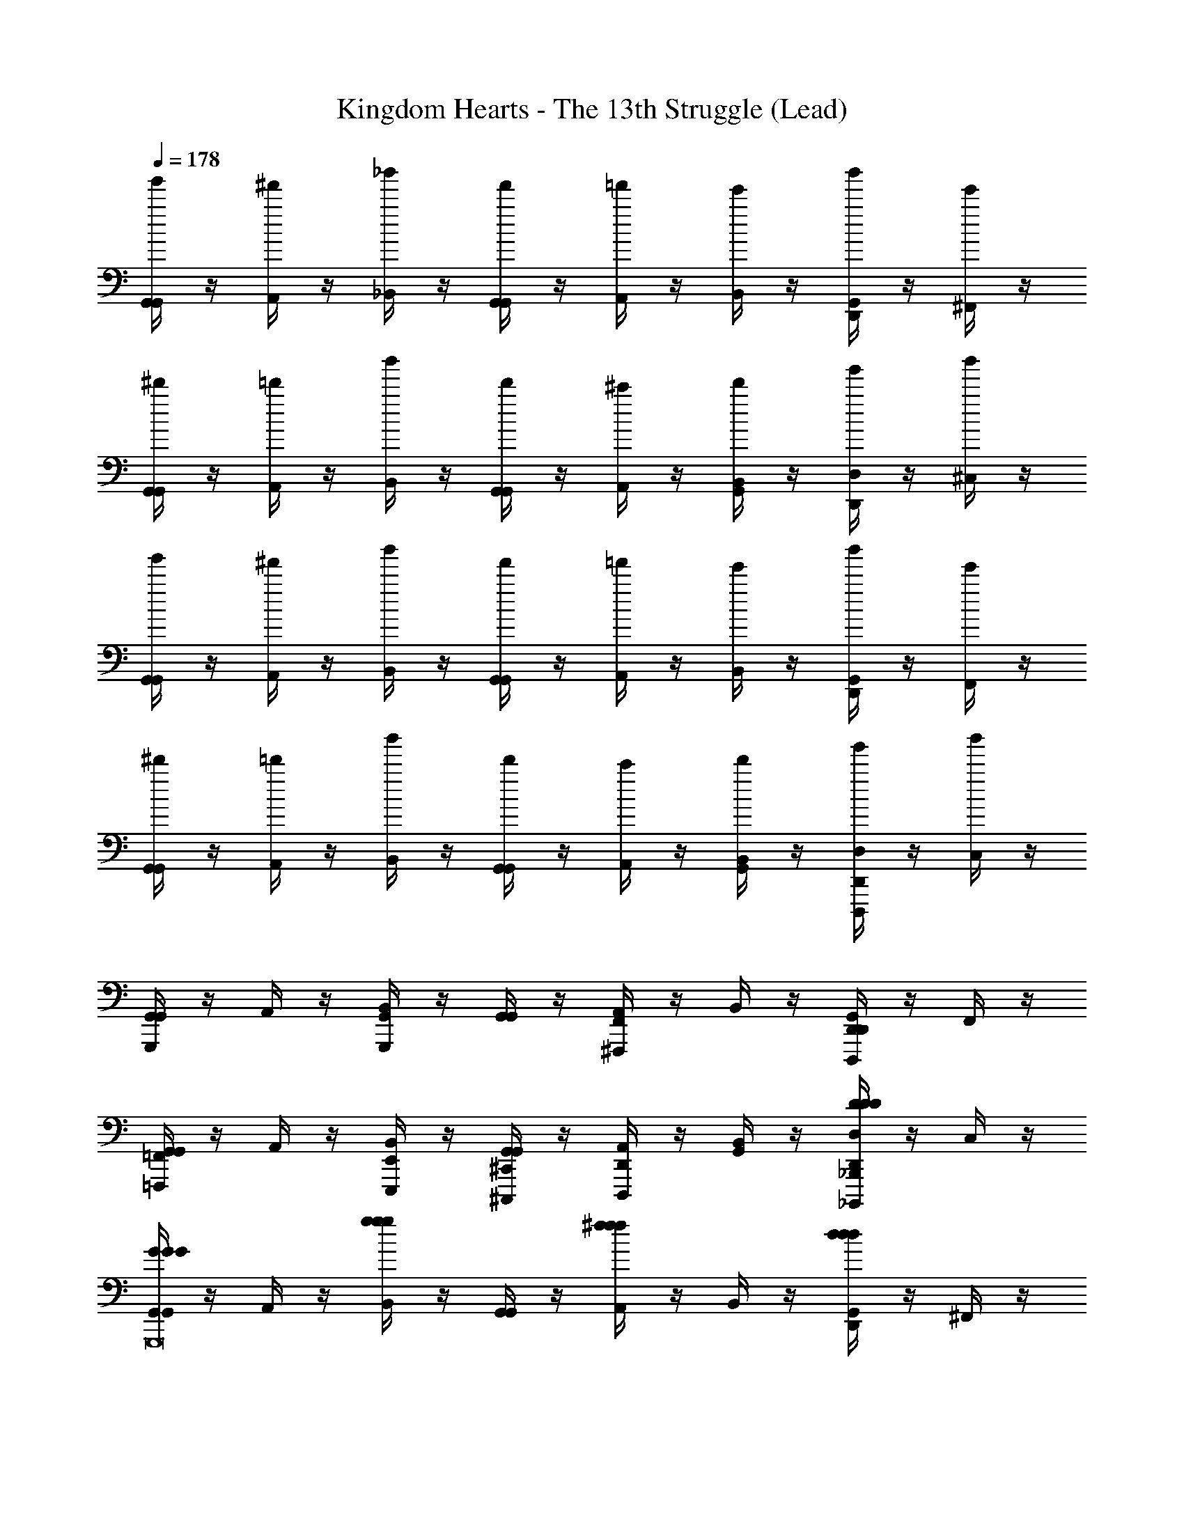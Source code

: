 X: 1
T: Kingdom Hearts - The 13th Struggle (Lead)
Z: ABC Generated by Starbound Composer
L: 1/4
Q: 1/4=178
K: C
[G,,/4G,,/4g'/] z/4 [A,,/4^f'/] z/4 [_B,,/4_b'/] z/4 [G,,/4G,,/4f'/] z/4 [A,,/4=f'/] z/4 [B,,/4e'/] z/4 [G,,/4D,,/4b'/] z/4 [^F,,/4e'/] z/4 
[G,,/4G,,/4^d'/] z/4 [A,,/4=d'/] z/4 [B,,/4b'/] z/4 [G,,/4G,,/4d'/] z/4 [A,,/4^c'/] z/4 [B,,/4G,,/4d'/] z/4 [D,/4D,,/4g'/] z/4 [^C,/4b'/] z/4 
[G,,/4G,,/4g'/] z/4 [A,,/4^f'/] z/4 [B,,/4b'/] z/4 [G,,/4G,,/4f'/] z/4 [A,,/4=f'/] z/4 [B,,/4e'/] z/4 [G,,/4D,,/4b'/] z/4 [F,,/4e'/] z/4 
[G,,/4G,,/4^d'/] z/4 [A,,/4=d'/] z/4 [B,,/4b'/] z/4 [G,,/4G,,/4d'/] z/4 [A,,/4c'/] z/4 [B,,/4G,,/4d'/] z/4 [D,/4D,,/4g'/D,,,] z/4 [C,/4b'/] z/4 
[G,,/4G,,/4G,,,] z/4 A,,/4 z/4 [B,,/4G,,,G,,] z/4 [G,,/4G,,/4] z/4 [A,,/4^F,,,F,,] z/4 B,,/4 z/4 [G,,/4D,,/4D,,,D,,] z/4 F,,/4 z/4 
[G,,/4G,,/4=F,,,=F,,] z/4 A,,/4 z/4 [B,,/4E,,,/E,,/] z/4 [G,,/4G,,/4^C,,,/^C,,/] z/4 [A,,/4D,,,D,,] z/4 [B,,/4G,,/4] z/4 [D,/4D,,/4_B,,,,_B,,,DDD] z/4 C,/4 z/4 
[G,,/4G,,/4GGGG,,,8] z/4 A,,/4 z/4 [B,,/4ggg] z/4 [G,,/4G,,/4] z/4 [A,,/4^fff] z/4 B,,/4 z/4 [G,,/4D,,/4ddd] z/4 ^F,,/4 z/4 
[G,,/4G,,/4=fff] z/4 A,,/4 z/4 [B,,/4e/e/e/] z/4 [G,,/4G,,/4^c/c/c/] z/4 [A,,/4ddd] z/4 [B,,/4G,,/4] z/4 [D,/4D,,/4_BBB] z/4 C,/4 z/4 
[G,,/4G,,/4G/G/G8G8G8] z/4 [g/4g/4A,,/4] z/4 [^f/4f/4B,,/4] z/4 [G,,/4G,,/4A/A/] z/4 [f/4f/4A,,/4] z/4 [=f/4f/4B,,/4] z/4 [G,,/4D,,/4B/B/] z/4 [_b/4b/4F,,/4] z/4 
[G,,/4G,,/4G/G/] z/4 [g/4g/4A,,/4] z/4 [^f/4f/4B,,/4] z/4 [G,,/4G,,/4A/A/] z/4 [f/4f/4A,,/4] z/4 [=f/4f/4B,,/4G,,/4] z/4 [D,/4D,,/4B/B/] z/4 [b/4b/4C,/4] z/4 
[G,,/4G,,/4G/G/g'/] z/4 [g/4g/4A,,/4^f'/] z/4 [^f/4f/4B,,/4b'/] z/4 [G,,/4G,,/4A/A/f'/] z/4 [f/4f/4A,,/4=f'/] z/4 [=f/4f/4B,,/4e'/] z/4 [G,,/4D,,/4B/B/b'/] z/4 [b/4b/4F,,/4e'/] z/4 
[G,,/4G,,/4G/G/^d'/] z/4 [g/4g/4A,,/4=d'/] z/4 [^f/4f/4B,,/4b'/] z/4 [G,,/4G,,/4A/A/d'/] z/4 [f/4f/4A,,/4c'/] z/4 [=f/4f/4B,,/4G,,/4d'/] z/4 [D,/4D,,/4B/B/g'/D,,,D,,D,] z/4 [b/4b/4C,/4b'/] z/4 
[G,,/4G,,/4G,,,G,G,,] z/4 A,,/4 z/4 [B,,/4G,,G,,,GG,] z/4 [G,,/4G,,/4] z/4 [A,,/4F,,^F,,,^F^F,] z/4 B,,/4 z/4 [G,,/4D,,/4D,,D,,,DD,] z/4 F,,/4 z/4 
[G,,/4G,,/4=F,,=F,,,=F=F,] z/4 A,,/4 z/4 [B,,/4E,,/E,,,/E/E,/] z/4 [G,,/4G,,/4C,,/C,,,/^C/C,/] z/4 [A,,/4D,,D,,,DD,] z/4 [B,,/4G,,/4] z/4 [D,/4D,,/4B,,,B,,,,_B,B,,] z/4 C,/4 z/4 
[G,,/4G,,/4=cccG,,,8G8G,8] z/4 A,,/4 z/4 [B,,/4=c'c'c'] z/4 [G,,/4G,,/4] z/4 [A,,/4=bbb] z/4 B,,/4 z/4 [G,,/4D,,/4ggg] z/4 ^F,,/4 z/4 
[G,,/4G,,/4_bbb] z/4 A,,/4 z/4 [B,,/4a/a/a/] z/4 [G,,/4G,,/4^f/f/f/] z/4 [A,,/4ggg] z/4 [B,,/4G,,/4] z/4 [D,/4D,,/4^ddd] z/4 C,/4 z/4 
[G,,/4G,,/4G/G/=d8d8d8] z/4 [g/4g/4A,,/4] z/4 [f/4f/4B,,/4] z/4 [G,,/4G,,/4A/A/] z/4 [f/4f/4A,,/4] z/4 [=f/4f/4B,,/4] z/4 [G,,/4D,,/4B/B/] z/4 [b/4b/4F,,/4] z/4 
[G,,/4G,,/4G/G/] z/4 [g/4g/4A,,/4] z/4 [^f/4f/4B,,/4] z/4 [G,,/4G,,/4A/A/] z/4 [f/4f/4A,,/4] z/4 [=f/4f/4B,,/4G,,/4] z/4 [D,/4D,,/4B/B/] z/4 [b/4b/4C,/4] z/4 
[G,,/4G,,/4G/G/g'/] z/4 [g/4g/4A,,/4^f'/] z/4 [^f/4f/4B,,/4b'/] z/4 [G,,/4G,,/4A/A/f'/] z/4 [f/4f/4A,,/4=f'/] z/4 [=f/4f/4B,,/4e'/] z/4 [G,,/4D,,/4B/B/b'/] z/4 [b/4b/4F,,/4e'/] z/4 
[G,,/4G,,/4G/G/^d'/] z/4 [g/4g/4A,,/4=d'/] z/4 [^f/4f/4B,,/4b'/] z/4 [G,,/4G,,/4A/A/d'/] z/4 [f/4f/4A,,/4^c'/] z/4 [=f/4f/4B,,/4G,,/4d'/] z/4 [D,/4D,,/4B/B/g'/] z/4 [b/4b/4C,/4b'/] z/4 
[G/G/g'/G,/D,/G,/g/g/] [g/4g/4^f'/G,/D,/G,/^f/f/] z/4 [f/4f/4b/4b/4b'/] z/4 [A/A/f'/A,/E,/A,/f/f/] [f/4f/4=f'/=f/f/] z/4 [f/4f/4e'/e/e/] z/4 [B/B/b'/B,/F,/B,/b/b/] [b/4b/4e'/e/e/] z/4 
[G/G/^d'/G,/D,/G,/^d/d/] [g/4g/4=d'/G,/D,/G,/=d/d/] z/4 [^f/4f/4b/4b/4b'/] z/4 [A/A/d'/A,/E,/A,/d/d/] [f/4f/4c'/^c/c/] z/4 [=f/4f/4d'/A,/A,/E,/d/d/] z/4 [B/B/g'/B,/B,/F,/g/g/] [b/4b/4b'/b/b/] z/4 
[g'/G,/G,/D,/g/g/] [^f'/G,/G,/D,/^f/f/] [b/4b/4b'/] z/4 [f'/A,/E,/A,/f/f/] [=f'/=f/f/] [e'/e/e/] [b'/B,/B,/F,/b/b/] [e'/e/e/] 
[^d'/G,/G,/D,/^d/d/] [=d'/G,/G,/D,/=d/d/] [b/4b/4b'/] z/4 [d'/A,/E,/A,/d/d/] [c'/c/c/] [d'/A,/A,/E,/d/d/] [g'/B,/F,/B,/g/g/] [b'/b/b/] 
[G,,/4G,,/4G,,,12] z/4 A,,/4 z/4 B,,/4 z/4 [G,,/4G,,/4] z/4 A,,/4 z/4 B,,/4 z/4 [G,,/4D,,/4] z/4 F,,/4 z/4 
[G,,/4G,,/4] z/4 A,,/4 z/4 B,,/4 z/4 [G,,/4G,,/4] z/4 A,,/4 z/4 [B,,/4G,,/4] z/4 [D,/4D,,/4] z/4 C,/4 z/4 
[G,,/4G,,/4] z/4 A,,/4 z/4 B,,/4 z/4 [G,,/4G,,/4] z/4 A,,/4 z/4 B,,/4 z/4 [G,,/4D,,/4] z/4 F,,/4 z/4 
[G,,/4G,,/4] z/4 A,,/4 z/4 B,,/4 z/4 [G,,/4G,,/4] z/4 A,,/4 z/4 [B,,/4G,,/4] z/4 [D,/4D,,/4] z/4 C,/4 z/4 
[=F,,/4F,,/4F/F/f'/] z/4 [f/4f/4G,,/4e'/] z/4 [e/4e/4^G,,/4^g'/] z/4 [F,,/4F,,/4G/G/e'/] z/4 [e/4e/4=G,,/4^d'/] z/4 [^d/4d/4^G,,/4=d'/] z/4 [F,,/4=C,,/4^G/G/g'/] z/4 [^g/4g/4E,,/4d'/] z/4 
[F,,/4F,,/4F/F/c'/] z/4 [f/4f/4=G,,/4=c'/] z/4 [e/4e/4^G,,/4g'/] z/4 [F,,/4F,,/4=G/G/c'/] z/4 [e/4e/4=G,,/4=b/] z/4 [d/4d/4^G,,/4F,,/4c'/] z/4 [=C,/4C,,/4^G/G/f'/] z/4 [g/4g/4=B,,/4g'/] z/4 
[F,,/4F,,/4F/F/f'/] z/4 [f/4f/4=G,,/4e'/] z/4 [e/4e/4^G,,/4g'/] z/4 [F,,/4F,,/4=G/G/e'/] z/4 [e/4e/4=G,,/4^d'/] z/4 [d/4d/4^G,,/4=d'/] z/4 [F,,/4C,,/4^G/G/g'/] z/4 [g/4g/4E,,/4d'/] z/4 
[F,,/4F,,/4F/F/^c'/] z/4 [f/4f/4=G,,/4=c'/] z/4 [e/4e/4^G,,/4g'/] z/4 [F,,/4F,,/4=G/G/c'/] z/4 [e/4e/4=G,,/4b/] z/4 [d/4d/4^G,,/4F,,/4c'/] z/4 [C,/4C,,/4^G/G/f'/] z/4 [g/4g/4B,,/4g'/] z/4 
[C,/4=c/c/=C4=G4C,4] z/4 [c'/4c'/4C,/4] C,/4 [b/4b/4C,/4] C,/4 [C,/4=d/d/] z/4 [b/4b/4C,/4] C,/4 [_b/4b/4C,/4] C,/4 [C,/4^d/d/] z/4 [^d'/4d'/4C,/4] C,/4 
[C,/4c/c/F2C2C,2] z/4 [c'/4c'/4C,/4] C,/4 [=b/4b/4C,/4] C,/4 [C,/4=d/d/] z/4 [b/4b/4C,/4G,2C2C,2] C,/4 [_b/4b/4C,/4] C,/4 [C,/4^d/d/] z/4 [d'/4d'/4C,/4] z/4 
[_B,,/4B/B/B,2F,2F,,2] z/4 [b/4b/4B,,/4] B,,/4 [a/4a/4B,,/4] B,,/4 [B,,/4c/c/] z/4 [a/4a/4B,,/4B4F4F,,4] B,,/4 [g/4g/4B,,/4] B,,/4 [B,,/4^c/c/] z/4 [^c'/4c'/4B,,/4] B,,/4 
[B,,/4B/B/] z/4 [b/4b/4B,,/4] B,,/4 [a/4a/4B,,/4] B,,/4 [B,,/4=c/c/] z/4 [a/4a/4B,,/4F2B,2B,,2] B,,/4 [g/4g/4B,,/4] B,,/4 [B,,/4^c/c/] z/4 [c'/4c'/4B,,/4] z/4 
[C,/4=c/c/G4C4C,4] z/4 [=c'/4c'/4C,/4] C,/4 [=b/4b/4C,/4] C,/4 [C,/4=d/d/] z/4 [b/4b/4C,/4] C,/4 [_b/4b/4C,/4] C,/4 [C,/4^d/d/] z/4 [d'/4d'/4C,/4] C,/4 
[C,/4c/c/C2F2C,2] z/4 [c'/4c'/4C,/4] C,/4 [=b/4b/4C,/4] C,/4 [C,/4=d/d/] z/4 [b/4b/4C,/4C2G,2C,2] C,/4 [_b/4b/4C,/4] C,/4 [C,/4^d/d/] z/4 [d'/4d'/4C,/4] z/4 
[B,,/4B/B/B,2F,2F,,2] z/4 [b/4b/4B,,/4] B,,/4 [a/4a/4B,,/4] B,,/4 [B,,/4c/c/] z/4 [a/4a/4B,,/4B4F4F,,4] B,,/4 [g/4g/4B,,/4] B,,/4 [B,,/4^c/c/] z/4 [^c'/4c'/4B,,/4] B,,/4 
[B,,/4B/B/] z/4 [b/4b/4B,,/4] B,,/4 [a/4a/4B,,/4] B,,/4 [B,,/4=c/c/] z/4 [a/4a/4B,,/4F2B,2B,,2] B,,/4 [g/4g/4B,,/4] B,,/4 [B,,/4^c/c/G,,,] z/4 [c'/4c'/4B,,/4] z/4 
[C,/4C,/4=c/c/C,,=C,,,G6C6C,6] z/4 [=c'/4c'/4D,/4] z/4 [=b/4b/4^D,/4C,,C,,,] z/4 [C,/4C,/4=d/d/] z/4 [b/4b/4=D,/4=B,,,=B,,,,] z/4 [_b/4b/4^D,/4] z/4 [C,/4=G,,/4^d/d/G,,,] z/4 [d'/4d'/4=B,,/4] z/4 
[C,/4C,/4c/c/_B,,,,_B,,,] z/4 [c'/4c'/4=D,/4] z/4 [=b/4b/4^D,/4A,,,/A,,,,/] z/4 [C,/4C,/4=d/d/^F,,,/] z/4 [b/4b/4=D,/4G,,,] z/4 [_b/4b/4^D,/4C,/4] z/4 [G,/4G,,/4^d/d/^D,,,] z/4 [d'/4d'/4^F,/4] z/4 
[C,/4C,/4c/c/c''/C,,,8] z/4 [c'/4c'/4=D,/4=b'/] z/4 [=b/4b/4^D,/4^d''/] z/4 [C,/4C,/4=d/d/b'/] z/4 [b/4b/4=D,/4_b'/] z/4 [_b/4b/4^D,/4a'/] z/4 [C,/4G,,/4^d/d/d''/] z/4 [d'/4d'/4B,,/4a'/] z/4 
[C,/4C,/4c/c/g'/] z/4 [c'/4c'/4=D,/4=g'/] z/4 [=b/4b/4^D,/4d''/] z/4 [C,/4C,/4=d/d/g'/] z/4 [b/4b/4=D,/4^f'/] z/4 [_b/4b/4^D,/4C,/4g'/] z/4 [G,/4G,,/4^d/d/c''/] z/4 [d'/4d'/4F,/4d''/] 
